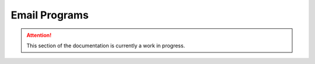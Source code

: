 ==============
Email Programs
==============

.. attention:: This section of the documentation is currently a work in progress.



.. |trade|  unicode:: U+02122 .. TRADE MARK SIGN
   :ltrim:

